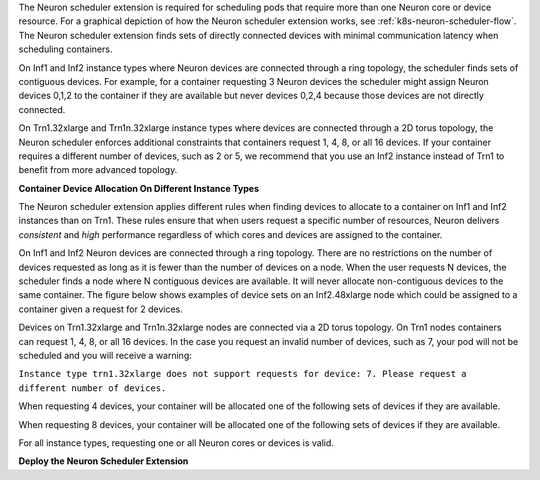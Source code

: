 .. _neuron_scheduler:

The Neuron scheduler extension is required for scheduling pods that require more than one Neuron core or device resource.
For a graphical depiction of how the Neuron scheduler extension works, see :ref:`k8s-neuron-scheduler-flow`.
The Neuron scheduler extension finds sets of directly connected devices with minimal communication latency when scheduling containers.

On Inf1 and Inf2 instance types where Neuron devices are connected through a ring topology, the scheduler finds sets of contiguous devices. For example, for a container requesting 3 Neuron devices
the scheduler might assign Neuron devices 0,1,2 to the container if they are available but never devices 0,2,4 because those devices are not directly connected.

On Trn1.32xlarge and Trn1n.32xlarge instance types where devices are connected through a 2D torus topology, the Neuron scheduler enforces additional constraints that containers request 1, 4, 8, or all 16 devices.
If your container requires a different number of devices, such as 2 or 5, we recommend that you use an Inf2 instance instead of Trn1 to benefit from more advanced topology.

**Container Device Allocation On Different Instance Types**

The Neuron scheduler extension applies different rules when finding devices to allocate to a container on Inf1 and Inf2 instances than on Trn1.
These rules ensure that when users request a specific number of resources, Neuron delivers *consistent* and *high* performance regardless of which
cores and devices are assigned to the container.

On Inf1 and Inf2 Neuron devices are connected through a ring topology.
There are no restrictions on the number of devices requested as long as it is fewer than the number of devices on a node.
When the user requests N devices, the scheduler finds a node where N contiguous devices are available. It will never allocate
non-contiguous devices to the same container. The figure below shows examples of device sets on an Inf2.48xlarge node which
could be assigned to a container given a request for 2 devices.

|eks-inf2-device-set|

Devices on Trn1.32xlarge and Trn1n.32xlarge nodes are connected via a 2D torus topology. On Trn1 nodes
containers can request 1, 4, 8, or all 16 devices.  In the case you request an invalid number of devices, such as 7,
your pod will not be scheduled and you will receive a warning:

``Instance type trn1.32xlarge does not support requests for device: 7. Please request a different number of devices.``

When requesting 4 devices, your container will be allocated one of the following sets of devices if they are available.

|eks-trn1-device-set4|

When requesting 8 devices, your container will be allocated one of the following sets of devices if they are available.

|eks-trn1-device-set8|

For all instance types, requesting one or all Neuron cores or devices is valid.

**Deploy the Neuron Scheduler Extension**

.. tab-set::

   .. tab-item:: Multiple Scheduler Approach

      .. include:: /containers/tutorials/k8s-multiple-scheduler.rst

   .. tab-item:: Default Scheduler Approach

      .. include:: /containers/tutorials/k8s-default-scheduler.rst


.. |eks-inf2-device-set| image:: /images/eks-inf2-device-set.png
.. |eks-trn1-device-set4| image:: /images/eks-trn1-device-set4.png
.. |eks-trn1-device-set8| image:: /images/eks-trn1-device-set8.png
